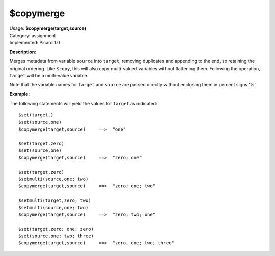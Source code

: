 .. MusicBrainz Picard Documentation Project

$copymerge
==========

| Usage: **$copymerge(target,source)**
| Category: assignment
| Implemented: Picard 1.0

**Description:**

Merges metadata from variable ``source`` into ``target``, removing duplicates and appending to the end,
so retaining the original ordering. Like ``$copy``, this will also copy multi-valued variables
without flattening them.  Following the operation, ``target`` will be a multi-value variable.

Note that the variable names for ``target`` and ``source`` are passed directly without enclosing them
in percent signs '%'.


**Example:**

The following statements will yield the values for ``target`` as indicated::

    $set(target,)
    $set(source,one)
    $copymerge(target,source)     ==>  "one"

    $set(target,zero)
    $set(source,one)
    $copymerge(target,source)     ==>  "zero; one"

    $set(target,zero)
    $setmulti(source,one; two)
    $copymerge(target,source)     ==>  "zero; one; two"

    $setmulti(target,zero; two)
    $setmulti(source,one; two)
    $copymerge(target,source)     ==>  "zero; two; one"

    $set(target,zero; one; zero)
    $set(source,one; two; three)
    $copymerge(target,source)     ==>  "zero, one; two; three"
